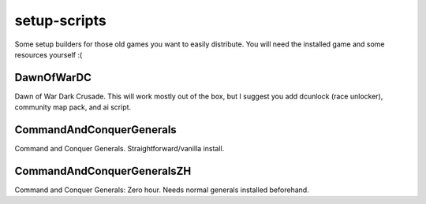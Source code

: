 setup-scripts
=============

Some setup builders for those old games you want to easily distribute.
You will need the installed game and some resources yourself :(

DawnOfWarDC
-----------

Dawn of War Dark Crusade. This will work mostly out of the box, but I
suggest you add dcunlock (race unlocker), community map pack, and ai
script.

CommandAndConquerGenerals
-------------------------

Command and Conquer Generals. Straightforward/vanilla install.

CommandAndConquerGeneralsZH
---------------------------

Command and Conquer Generals: Zero hour. Needs normal generals
installed beforehand.